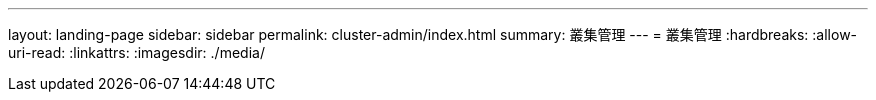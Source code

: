 ---
layout: landing-page 
sidebar: sidebar 
permalink: cluster-admin/index.html 
summary: 叢集管理 
---
= 叢集管理
:hardbreaks:
:allow-uri-read: 
:linkattrs: 
:imagesdir: ./media/


